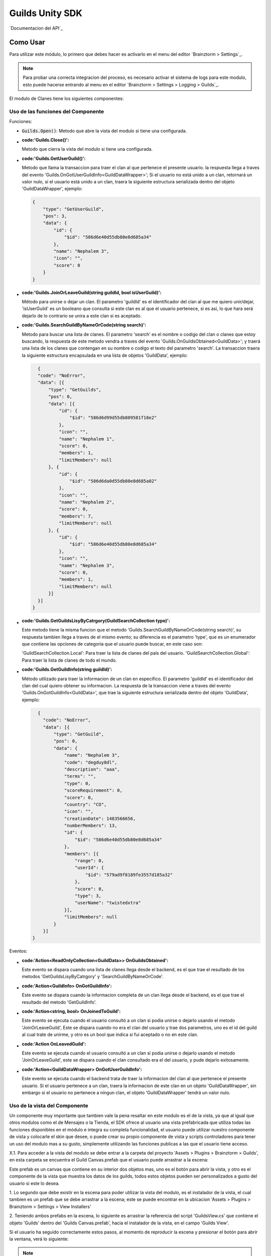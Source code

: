 ###############
Guilds Unity SDK
###############

`Documentacion del API`_

**********
Como Usar
**********
Para utilizar este módulo, lo primero que debes hacer es activarlo
en el menu del editor `Brainztorm > Settings`_.

.. note::

    Para probar una correcta integracion del proceso, es necesario activar
    el sistema de logs para este modulo, esto puede hacerse entrando al menu
    en el editor `Brainztorm > Settings > Logging > Guilds`_.

El modulo de Clanes tiene los siguientes componentes:


Uso de las funciones del Componente
===============

Funciones:

- :code:`Guilds.Open()`:
  Metodo que abre la vista del modulo si tiene una configurada.

- :code:'Guilds.Close()':
  Metodo que cierra la vista del modulo si tiene una configurada.

- :code:'Guilds.GetUserGuild()':
  Metodo que llama la transaccion para traer el clan al que pertenece el presente usuario.
  la respuesta llega a traves del evento 'Guilds.OnGotUserGuildInfo<GuildDataWrapper>';
  Si el usuario no está unido a un clan, retornará un valor nulo, si el usuario está unido a un clan, traera la siguiente estructura
  serializada dentro del objeto 'GuildDataWrapper', ejemplo:

  .. code-block:: javascript

      {
          "type": "GetUserGuild",
          "pos": 3,
          "data": {
              "id": {
                  "$id": "586d6e40d55db80e8d685a34"
              },
              "name": "Nephalem 3",
              "icon": "",
              "score": 0
          }
      }

- :code:'Guilds.JoinOrLeaveGuild(string guildId, bool isUserGuild)':
  Método para unirse o dejar un clan. El parametro 'guildId' es el identificador del clan al que me quiero unir/dejar,
  'isUserGuild' es un booleano que consulta si este clan es al que el usuario pertenece, si es asi, lo que hara será dejarlo
  de lo contrario se unira a este clan si es aceptado.

- :code:'Guilds.SearchGuildByNameOrCode(string search)':
  Metodo para buscar una lista de clanes. El parametro 'search' es el nombre o codigo del clan o clanes que estoy buscando,
  la respuesta de este metodo vendra a traves del evento 'Guilds.OnGuildsObtained<GuildData>'; y traerá una lista de los clanes
  que contengan en su nombre o codigo el texto del parametro 'search'. La transaccion traera la siguiente estructura encapsulada en
  una lista de objetos 'GuildData', ejemplo:

  .. code-block:: javascript

      {
      "code": "NoError",
      "data": [{
          "type": "GetGuilds",
          "pos": 0,
          "data": [{
              "id": {
                  "$id": "586d6d99d55db809581f18e2"
              },
              "icon": "",
              "name": "Nephalem 1",
              "score": 0,
              "members": 1,
              "limitMembers": null
          }, {
              "id": {
                  "$id": "586d6da0d55db80e8d685a02"
              },
              "icon": "",
              "name": "Nephalem 2",
              "score": 0,
              "members": 7,
              "limitMembers": null
          }, {
              "id": {
                  "$id": "586d6e40d55db80e8d685a34"
              },
              "icon": "",
              "name": "Nephalem 3",
              "score": 0,
              "members": 1,
              "limitMembers": null
          }]
      }]
    }

- :code:'Guilds.GetGuildsLisyByCatrgory(GuildSearchCollection type)':
  Este metodo tiene la misma funcion que el metodo 'Guilds.SearchGuildByNameOrCode(string search)', su respuesta tambien
  llega a traves de el mismo evento; su diferencia es el parametro 'type', que es un enumerador que contiene las opciones
  de categoria que el usuario puede buscar, en este caso son:

  'GuildSearchCollection.Local': Para traer la lista de clanes del pais del usuario.
  'GuildSearchCollection.Global': Para traer la lista de clanes de todo el mundo.

- :code:'Guilds.GetGuildInfo(string guildId)':
  Método utilizado para traer la informacion de un clan en especifico. El parametro 'guildId' es el identificador del clan
  del cual quiero obtener su informacion. La respuesta de la transaccion viene a traves del evento
  'Guilds.OnGotGuildInfo<GuildData>', que trae la siguiente estructura serializada dentro del objeto 'GuildData', ejemplo:

  .. code-block:: javascript

      {
        "code": "NoError",
        "data": [{
            "type": "GetGuild",
            "pos": 0,
            "data": {
                "name": "Nephalem 3",
                "code": "degduy8dl",
                "description": "aaa",
                "terms": "",
                "type": 0,
                "scoreRequirement": 0,
                "score": 0,
                "country": "CO",
                "icon": "",
                "creationDate": 1483566656,
                "numberMembers": 13,
                "id": {
                    "$id": "586d6e40d55db80e8d685a34"
                },
                "members": [{
                    "range": 0,
                    "userId": {
                        "$id": "579ad9f8189fe3557d185a32"
                    },
                    "score": 0,
                    "type": 3,
                    "userName": "twistedxtra"
                }],
                "limitMembers": null
            }
        }]
    }

Eventos:

- :code:'Action<ReadOnlyCollection<GuildData>> OnGuildsObtained':
  Este evento se dispara cuando una lista de clanes llega desde el backend, es el que trae el resultado de los metodos
  'GetGuildsLisyByCatrgory' y 'SearchGuildByNameOrCode'.

- :code:'Action<GuildInfo> OnGotGuildInfo':
  Este evento se dispara cuando la informacion completa de un clan llega desde el backend, es el que trae el resultado
  del metodo 'GetGuildInfo'.

- :code:'Action<string, bool> OnJoinedToGuild':
  Este evento se ejecuta cuando el usuario consultó a un clan si podia unirse o dejarlo usando el metodo 'JoinOrLeaveGuild',
  Este se dispara cuando no era el clan del usuario y trae dos parametros, uno es el id del guild al cual trate de unirme,
  y otro es un bool que indica si fui aceptado o no en este clan.

- :code:'Action OnLeavedGuild':
  Este evento se ejecuta cuando el usuario consultó a un clan si podia unirse o dejarlo usando el metodo 'JoinOrLeaveGuild',
  este se dispara cuando el clan consultado era el del usuario, y pude dejarlo exitosamente.

- :code:'Action<GuildDataWrapper> OnGotUserGuildInfo':
  Este evento se ejecuta cuando el backend trata de traer la informacion del clan al que pertenece el presente usuario.
  Si el usuario pertenece a un clan, traera la informacion de este clan en un objeto 'GuildDataWrapper', sin embargo si el
  usuario no pertenece a ningun clan, el objeto 'GuildDataWrapper' tendrá un valor nulo.


Uso de la vista del Componente
===============

Un componente muy importante que tambien vale la pena resaltar en este modulo es el de la vista, ya que al
igual que otros modulos como el de Mensajes o la Tienda, el SDK ofrece al usuario una vista prefabricada que utiliza
todas las funciones disponibles en el módulo e integra su completa funcionalidad, el usuario puede utilizar nuestro
componente de vista y colocarle el skin que desee, o puede crear su propio componente de vista y scripts controladores
para tener un uso del modulo mas a su gusto, simplemente utilizando las funciones publicas a las que el usuario tiene acceso.

X.1. Para acceder a la vista del modulo se debe entrar a la carpeta del proyecto 'Assets > Plugins > Brainztorm > Guilds',
en esta carpeta se encuentra el Guild Canvas.prefab que el usuario puede arrastrar a la escena:

.. image:: images/Guilds_View_Prefab_Path.png

Este prefab es un canvas que contiene en su interior dos objetos mas, uno es el botón para abrir la vista, y otro
es el componente de la vista que muestra los datos de los guilds, todos estos objetos pueden ser personalizados
a gusto del usuario si este lo desea.

1. Lo segundo que debe existir en la escena para poder utilizar la vista del modulo, es el instalador de la vista,
el cual tambien es un prefab que se debe arrastrar a la escena; este se puede encontrar en la ubicacion
'Assets > Plugins > Brainztorm > Settings > View Installers'

.. image:: images/Guilds_View_Installer_Path.png

2. Teniendo ambos prefabs en la escena, lo siguiente es arrastrar la referencia del script 'GuildsView.cs' que contiene
el objeto 'Guilds' dentro del 'Guilds Canvas.prefab', hacia el instalador de la vista, en el campo 'Guilds View'.

.. image:: images/Guilds_View_Object_Reference_Path.png

Si el usuario ha seguido correctamente estos pasos, al momento de reproducir la escena y presionar el botón para abrir la
ventana, verá lo siguiente:

.. image:: images/Guilds_View_Running.png

.. note::
    Para apreciar mejor la funcionalidad de la vista de Guilds, es recomendado ver el video
    adjunto en la documentación.

